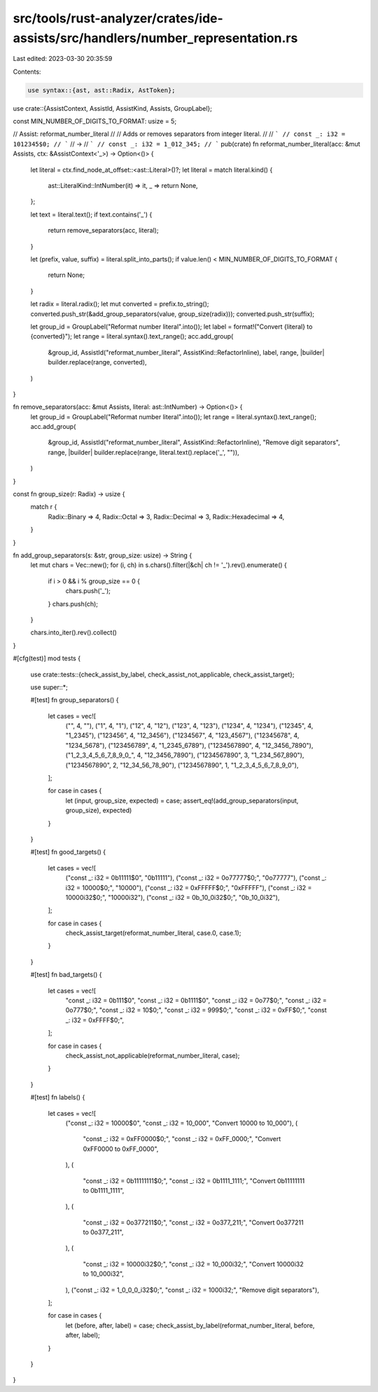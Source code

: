src/tools/rust-analyzer/crates/ide-assists/src/handlers/number_representation.rs
================================================================================

Last edited: 2023-03-30 20:35:59

Contents:

.. code-block:: rs

    use syntax::{ast, ast::Radix, AstToken};

use crate::{AssistContext, AssistId, AssistKind, Assists, GroupLabel};

const MIN_NUMBER_OF_DIGITS_TO_FORMAT: usize = 5;

// Assist: reformat_number_literal
//
// Adds or removes separators from integer literal.
//
// ```
// const _: i32 = 1012345$0;
// ```
// ->
// ```
// const _: i32 = 1_012_345;
// ```
pub(crate) fn reformat_number_literal(acc: &mut Assists, ctx: &AssistContext<'_>) -> Option<()> {
    let literal = ctx.find_node_at_offset::<ast::Literal>()?;
    let literal = match literal.kind() {
        ast::LiteralKind::IntNumber(it) => it,
        _ => return None,
    };

    let text = literal.text();
    if text.contains('_') {
        return remove_separators(acc, literal);
    }

    let (prefix, value, suffix) = literal.split_into_parts();
    if value.len() < MIN_NUMBER_OF_DIGITS_TO_FORMAT {
        return None;
    }

    let radix = literal.radix();
    let mut converted = prefix.to_string();
    converted.push_str(&add_group_separators(value, group_size(radix)));
    converted.push_str(suffix);

    let group_id = GroupLabel("Reformat number literal".into());
    let label = format!("Convert {literal} to {converted}");
    let range = literal.syntax().text_range();
    acc.add_group(
        &group_id,
        AssistId("reformat_number_literal", AssistKind::RefactorInline),
        label,
        range,
        |builder| builder.replace(range, converted),
    )
}

fn remove_separators(acc: &mut Assists, literal: ast::IntNumber) -> Option<()> {
    let group_id = GroupLabel("Reformat number literal".into());
    let range = literal.syntax().text_range();
    acc.add_group(
        &group_id,
        AssistId("reformat_number_literal", AssistKind::RefactorInline),
        "Remove digit separators",
        range,
        |builder| builder.replace(range, literal.text().replace('_', "")),
    )
}

const fn group_size(r: Radix) -> usize {
    match r {
        Radix::Binary => 4,
        Radix::Octal => 3,
        Radix::Decimal => 3,
        Radix::Hexadecimal => 4,
    }
}

fn add_group_separators(s: &str, group_size: usize) -> String {
    let mut chars = Vec::new();
    for (i, ch) in s.chars().filter(|&ch| ch != '_').rev().enumerate() {
        if i > 0 && i % group_size == 0 {
            chars.push('_');
        }
        chars.push(ch);
    }

    chars.into_iter().rev().collect()
}

#[cfg(test)]
mod tests {
    use crate::tests::{check_assist_by_label, check_assist_not_applicable, check_assist_target};

    use super::*;

    #[test]
    fn group_separators() {
        let cases = vec![
            ("", 4, ""),
            ("1", 4, "1"),
            ("12", 4, "12"),
            ("123", 4, "123"),
            ("1234", 4, "1234"),
            ("12345", 4, "1_2345"),
            ("123456", 4, "12_3456"),
            ("1234567", 4, "123_4567"),
            ("12345678", 4, "1234_5678"),
            ("123456789", 4, "1_2345_6789"),
            ("1234567890", 4, "12_3456_7890"),
            ("1_2_3_4_5_6_7_8_9_0_", 4, "12_3456_7890"),
            ("1234567890", 3, "1_234_567_890"),
            ("1234567890", 2, "12_34_56_78_90"),
            ("1234567890", 1, "1_2_3_4_5_6_7_8_9_0"),
        ];

        for case in cases {
            let (input, group_size, expected) = case;
            assert_eq!(add_group_separators(input, group_size), expected)
        }
    }

    #[test]
    fn good_targets() {
        let cases = vec![
            ("const _: i32 = 0b11111$0", "0b11111"),
            ("const _: i32 = 0o77777$0;", "0o77777"),
            ("const _: i32 = 10000$0;", "10000"),
            ("const _: i32 = 0xFFFFF$0;", "0xFFFFF"),
            ("const _: i32 = 10000i32$0;", "10000i32"),
            ("const _: i32 = 0b_10_0i32$0;", "0b_10_0i32"),
        ];

        for case in cases {
            check_assist_target(reformat_number_literal, case.0, case.1);
        }
    }

    #[test]
    fn bad_targets() {
        let cases = vec![
            "const _: i32 = 0b111$0",
            "const _: i32 = 0b1111$0",
            "const _: i32 = 0o77$0;",
            "const _: i32 = 0o777$0;",
            "const _: i32 = 10$0;",
            "const _: i32 = 999$0;",
            "const _: i32 = 0xFF$0;",
            "const _: i32 = 0xFFFF$0;",
        ];

        for case in cases {
            check_assist_not_applicable(reformat_number_literal, case);
        }
    }

    #[test]
    fn labels() {
        let cases = vec![
            ("const _: i32 = 10000$0", "const _: i32 = 10_000", "Convert 10000 to 10_000"),
            (
                "const _: i32 = 0xFF0000$0;",
                "const _: i32 = 0xFF_0000;",
                "Convert 0xFF0000 to 0xFF_0000",
            ),
            (
                "const _: i32 = 0b11111111$0;",
                "const _: i32 = 0b1111_1111;",
                "Convert 0b11111111 to 0b1111_1111",
            ),
            (
                "const _: i32 = 0o377211$0;",
                "const _: i32 = 0o377_211;",
                "Convert 0o377211 to 0o377_211",
            ),
            (
                "const _: i32 = 10000i32$0;",
                "const _: i32 = 10_000i32;",
                "Convert 10000i32 to 10_000i32",
            ),
            ("const _: i32 = 1_0_0_0_i32$0;", "const _: i32 = 1000i32;", "Remove digit separators"),
        ];

        for case in cases {
            let (before, after, label) = case;
            check_assist_by_label(reformat_number_literal, before, after, label);
        }
    }
}


